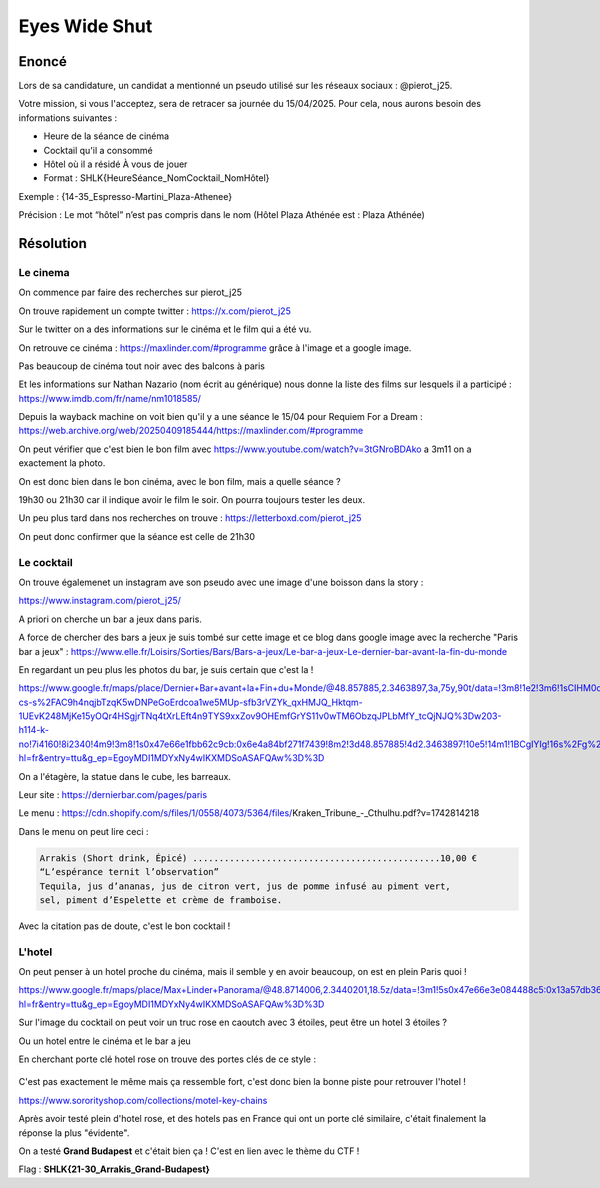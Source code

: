 Eyes Wide Shut 
================

Enoncé 
-----------
Lors de sa candidature, un candidat a mentionné un pseudo utilisé sur les réseaux sociaux : @pierot_j25.

Votre mission, si vous l'acceptez, sera de retracer sa journée du 15/04/2025. Pour cela, nous aurons besoin des informations suivantes :

- Heure de la séance de cinéma
- Cocktail qu'il a consommé
- Hôtel où il a résidé À vous de jouer
- Format : SHLK{HeureSéance_NomCocktail_NomHôtel}

Exemple : {14-35_Espresso-Martini_Plaza-Athenee}

Précision : Le mot “hôtel” n’est pas compris dans le nom (Hôtel Plaza Athénée est : Plaza Athénée)


Résolution 
-------------

Le cinema 
~~~~~~~~~~

On commence par faire des recherches sur pierot_j25

On trouve rapidement un compte twitter : https://x.com/pierot_j25 

Sur le twitter on a des informations sur le cinéma et le film qui a été vu. 

On retrouve ce cinéma : https://maxlinder.com/#programme grâce à l'image et a google image.

Pas beaucoup de cinéma tout noir avec des balcons à paris 

Et les informations sur Nathan Nazario (nom écrit au générique) nous donne la liste des films sur lesquels il a participé : https://www.imdb.com/fr/name/nm1018585/ 

Depuis la wayback machine on voit bien qu'il y a une séance le 15/04 pour Requiem For a Dream : https://web.archive.org/web/20250409185444/https://maxlinder.com/#programme 

On peut vérifier que c'est bien le bon film avec https://www.youtube.com/watch?v=3tGNroBDAko a 3m11 on a exactement la photo.

On est donc bien dans le bon cinéma, avec le bon film, mais a quelle séance ? 

19h30 ou 21h30 car il indique avoir le film le soir. On pourra toujours tester les deux. 

Un peu plus tard dans nos recherches on trouve : https://letterboxd.com/pierot_j25 

On peut donc confirmer que la séance est celle de 21h30

Le cocktail
~~~~~~~~~~~~~~

On trouve égalemenet un instagram ave son pseudo avec une image d'une boisson dans la story : 

https://www.instagram.com/pierot_j25/ 

A priori on cherche un bar a jeux dans paris.

A force de chercher des bars a jeux je suis tombé sur cette image et ce blog dans google image avec la recherche "Paris bar a jeux" : https://www.elle.fr/Loisirs/Sorties/Bars/Bars-a-jeux/Le-bar-a-jeux-Le-dernier-bar-avant-la-fin-du-monde 

En regardant un peu plus les photos du bar, je suis certain que c'est la ! 

https://www.google.fr/maps/place/Dernier+Bar+avant+la+Fin+du+Monde/@48.857885,2.3463897,3a,75y,90t/data=!3m8!1e2!3m6!1sCIHM0ogKEICAgID41f_lwwE!2e10!3e12!6shttps:%2F%2Flh3.googleusercontent.com%2Fgps-cs-s%2FAC9h4nqjbTzqK5wDNPeGoErdcoa1we5MUp-sfb3rVZYk_qxHMJQ_Hktqm-1UEvK248MjKe15yOQr4HSgjrTNq4tXrLEft4n9TYS9xxZov9OHEmfGrYS11v0wTM6ObzqJPLbMfY_tcQjNJQ%3Dw203-h114-k-no!7i4160!8i2340!4m9!3m8!1s0x47e66e1fbb62c9cb:0x6e4a84bf271f7439!8m2!3d48.857885!4d2.3463897!10e5!14m1!1BCgIYIg!16s%2Fg%2F11cfclz4q?hl=fr&entry=ttu&g_ep=EgoyMDI1MDYxNy4wIKXMDSoASAFQAw%3D%3D

On a l'étagère, la statue dans le cube, les barreaux.

Leur site : https://dernierbar.com/pages/paris 

Le menu : https://cdn.shopify.com/s/files/1/0558/4073/5364/files/Kraken_Tribune_-_Cthulhu.pdf?v=1742814218

Dans le menu on peut lire ceci : 

.. code-block:: console

    Arrakis (Short drink, Épicé) ...............................................10,00 €
    “L’espérance ternit l’observation”
    Tequila, jus d’ananas, jus de citron vert, jus de pomme infusé au piment vert,
    sel, piment d’Espelette et crème de framboise.

Avec la citation pas de doute, c'est le bon cocktail ! 

L'hotel
~~~~~~~~~~~~~~

On peut penser à un hotel proche du cinéma, mais il semble y en avoir beaucoup, on est en plein Paris quoi ! 

https://www.google.fr/maps/place/Max+Linder+Panorama/@48.8714006,2.3440201,18.5z/data=!3m1!5s0x47e66e3e084488c5:0x13a57db3692579e3!4m6!3m5!1s0x47e66e3e08373b25:0x37db9d405df3b2ab!8m2!3d48.871381!4d2.3448472!16s%2Fm%2F0w6dqw5?hl=fr&entry=ttu&g_ep=EgoyMDI1MDYxNy4wIKXMDSoASAFQAw%3D%3D 

Sur l'image du cocktail on peut voir un truc rose en caoutch avec 3 étoiles, peut être un hotel 3 étoiles ? 

Ou un hotel entre le cinéma et le bar a jeu 

En cherchant porte clé hotel rose on trouve des portes clés de ce style : 

.. figure:: ../_static/img/shutlock-2025/clehotel.png
    :alt: Pride and notice
    :align: center
    :width: 1200

C'est pas exactement le même mais ça ressemble fort, c'est donc bien la bonne piste pour retrouver l'hotel ! 

https://www.sororityshop.com/collections/motel-key-chains

Après avoir testé plein d'hotel rose, et des hotels pas en France qui ont un porte clé similaire, c'était finalement la réponse la plus "évidente". 

On a testé **Grand Budapest** et c'était bien ça ! C'est en lien avec le thème du CTF !

Flag : **SHLK{21-30_Arrakis_Grand-Budapest}**

